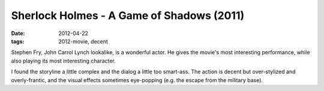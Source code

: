 Sherlock Holmes - A Game of Shadows (2011)
==========================================

:date: 2012-04-22
:tags: 2012-movie, decent



Stephen Fry, John Carrol Lynch lookalike, is a wonderful actor. He gives
the movie's most interesting performance, while also playing its most
interesting character.

I found the storyline a little complex and the dialog a little too
smart-ass. The action is decent but over-stylized and overly-frantic,
and the visual effects sometimes eye-popping (e.g. the escape from the
military base).
